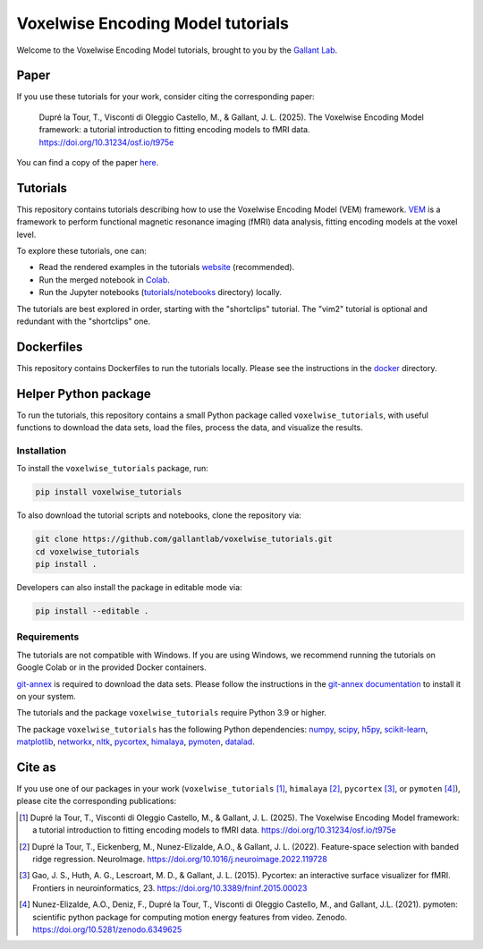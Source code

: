 ==================================
Voxelwise Encoding Model tutorials
==================================

|Github| |Python| |License| |Build| |Build Tutorials| |Downloads|

Welcome to the Voxelwise Encoding Model tutorials, brought to you by the
`Gallant Lab <https://gallantlab.org>`_.

Paper
=====

If you use these tutorials for your work, consider citing the corresponding paper:

   Dupré la Tour, T., Visconti di Oleggio Castello, M., & Gallant, J. L. (2025). 
   The Voxelwise Encoding Model framework: a tutorial introduction to fitting encoding models to fMRI data. 
   https://doi.org/10.31234/osf.io/t975e

You can find a copy of the paper `here <https://doi.org/10.31234/osf.io/t975e>`_.

Tutorials
=========

This repository contains tutorials describing how to use the Voxelwise Encoding Model 
(VEM) framework. `VEM
<https://gallantlab.github.io/voxelwise_tutorials/pages/voxelwise_modeling.html>`_ is
a framework to perform functional magnetic resonance imaging (fMRI) data
analysis, fitting encoding models at the voxel level.

To explore these tutorials, one can:

- Read the rendered examples in the tutorials
  `website <https://gallantlab.github.io/voxelwise_tutorials/>`_ (recommended).
- Run the merged notebook in
  `Colab <https://colab.research.google.com/github/gallantlab/voxelwise_tutorials/blob/main/tutorials/notebooks/shortclips/vem_tutorials_merged_for_colab.ipynb>`_.
- Run the Jupyter notebooks (`tutorials/notebooks <tutorials/notebooks>`_ directory) locally.

The tutorials are best explored in order, starting with the "shortclips"
tutorial. The "vim2" tutorial is optional and redundant with the "shortclips" one.


Dockerfiles
===========

This repository contains Dockerfiles to run the tutorials locally. Please see the
instructions in the `docker <docker>`_ directory.


Helper Python package
=====================

To run the tutorials, this repository contains a small Python package
called ``voxelwise_tutorials``, with useful functions to download the
data sets, load the files, process the data, and visualize the results.

Installation
------------

To install the ``voxelwise_tutorials`` package, run:

.. code-block:: bash

   pip install voxelwise_tutorials


To also download the tutorial scripts and notebooks, clone the repository via:

.. code-block:: bash

   git clone https://github.com/gallantlab/voxelwise_tutorials.git
   cd voxelwise_tutorials
   pip install .


Developers can also install the package in editable mode via:

.. code-block:: bash

   pip install --editable .


Requirements
------------

The tutorials are not compatible with Windows.
If you are using Windows, we recommend running the tutorials on Google Colab or 
in the provided Docker containers.

`git-annex <https://git-annex.branchable.com/>`_ is required to download the
data sets. Please follow the instructions in the
`git-annex documentation <https://git-annex.branchable.com/install/>`_ to install
it on your system.

The tutorials and the package ``voxelwise_tutorials`` require Python 3.9 or higher.

The package ``voxelwise_tutorials`` has the following Python dependencies:
`numpy <https://github.com/numpy/numpy>`_,
`scipy <https://github.com/scipy/scipy>`_,
`h5py <https://github.com/h5py/h5py>`_,
`scikit-learn <https://github.com/scikit-learn/scikit-learn>`_,
`matplotlib <https://github.com/matplotlib/matplotlib>`_,
`networkx <https://github.com/networkx/networkx>`_,
`nltk <https://github.com/nltk/nltk>`_,
`pycortex <https://github.com/gallantlab/pycortex>`_,
`himalaya <https://github.com/gallantlab/himalaya>`_,
`pymoten <https://github.com/gallantlab/pymoten>`_,
`datalad <https://github.com/datalad/datalad>`_.


.. |Github| image:: https://img.shields.io/badge/github-voxelwise_tutorials-blue
   :target: https://github.com/gallantlab/voxelwise_tutorials

.. |Python| image:: https://img.shields.io/badge/python-3.9%2B-blue
   :target: https://www.python.org/downloads/release/python-390

.. |License| image:: https://img.shields.io/badge/License-BSD%203--Clause-blue.svg
   :target: https://opensource.org/licenses/BSD-3-Clause

.. |Build| image:: https://github.com/gallantlab/voxelwise_tutorials/actions/workflows/run_tests.yml/badge.svg
   :target: https://github.com/gallantlab/voxelwise_tutorials/actions/workflows/run_tests.yml

.. |Build Tutorials| image:: https://github.com/gallantlab/voxelwise_tutorials/actions/workflows/run_tutorials.yml/badge.svg
   :target: https://github.com/gallantlab/voxelwise_tutorials/actions/workflows/run_tutorials.yml

.. |Downloads| image:: https://pepy.tech/badge/voxelwise_tutorials
   :target: https://pepy.tech/project/voxelwise_tutorials


Cite as
=======

If you use one of our packages in your work (``voxelwise_tutorials`` [1]_,
``himalaya`` [2]_, ``pycortex`` [3]_, or ``pymoten`` [4]_), please cite the
corresponding publications:

.. [1] Dupré la Tour, T., Visconti di Oleggio Castello, M., & Gallant, J. L. (2025).
   The Voxelwise Encoding Model framework: a tutorial introduction to fitting encoding models to fMRI data.
   https://doi.org/10.31234/osf.io/t975e

.. [2] Dupré la Tour, T., Eickenberg, M., Nunez-Elizalde, A.O., & Gallant, J. L. (2022).
   Feature-space selection with banded ridge regression. NeuroImage.
   https://doi.org/10.1016/j.neuroimage.2022.119728

.. [3] Gao, J. S., Huth, A. G., Lescroart, M. D., & Gallant, J. L. (2015).
   Pycortex: an interactive surface visualizer for fMRI. Frontiers in
   neuroinformatics, 23. https://doi.org/10.3389/fninf.2015.00023

.. [4] Nunez-Elizalde, A.O., Deniz, F., Dupré la Tour, T., Visconti di Oleggio
   Castello, M., and Gallant, J.L. (2021). pymoten: scientific python package
   for computing motion energy features from video. Zenodo.
   https://doi.org/10.5281/zenodo.6349625
